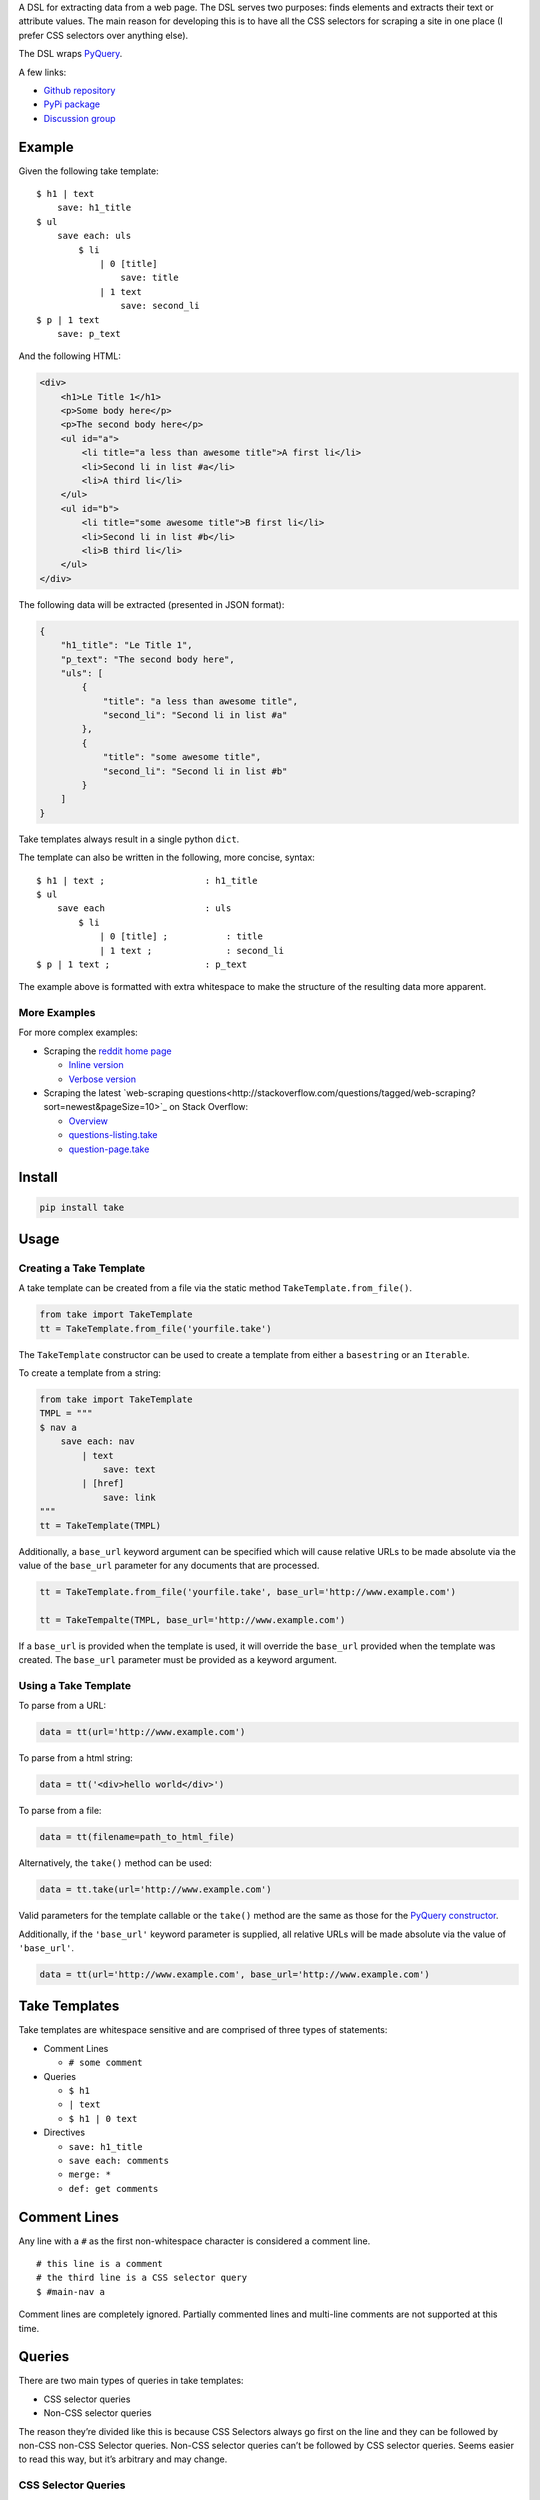 A DSL for extracting data from a web page. The DSL serves two purposes:
finds elements and extracts their text or attribute values. The main
reason for developing this is to have all the CSS selectors for scraping
a site in one place (I prefer CSS selectors over anything else).

The DSL wraps `PyQuery`_.

A few links:

* `Github repository <https://github.com/tiffon/take>`_

* `PyPi package <https://pypi.python.org/pypi/take>`_

* `Discussion group <https://groups.google.com/forum/#!forum/take-dsl>`_

Example
-------

Given the following take template:

::

    $ h1 | text
        save: h1_title
    $ ul
        save each: uls
            $ li
                | 0 [title]
                    save: title
                | 1 text
                    save: second_li
    $ p | 1 text
        save: p_text

And the following HTML:

.. code:: html

    <div>
        <h1>Le Title 1</h1>
        <p>Some body here</p>
        <p>The second body here</p>
        <ul id="a">
            <li title="a less than awesome title">A first li</li>
            <li>Second li in list #a</li>
            <li>A third li</li>
        </ul>
        <ul id="b">
            <li title="some awesome title">B first li</li>
            <li>Second li in list #b</li>
            <li>B third li</li>
        </ul>
    </div>

The following data will be extracted (presented in JSON format):

.. code:: json

    {
        "h1_title": "Le Title 1",
        "p_text": "The second body here",
        "uls": [
            {
                "title": "a less than awesome title",
                "second_li": "Second li in list #a"
            },
            {
                "title": "some awesome title",
                "second_li": "Second li in list #b"
            }
        ]
    }

Take templates always result in a single python ``dict``.

The template can also be written in the following, more concise, syntax:

::

    $ h1 | text ;                   : h1_title
    $ ul
        save each                   : uls
            $ li
                | 0 [title] ;           : title
                | 1 text ;              : second_li
    $ p | 1 text ;                  : p_text

The example above is formatted with extra whitespace to make the structure
of the resulting data more apparent.

More Examples
^^^^^^^^^^^^^

For more complex examples:

-  Scraping the `reddit home page <http://www.reddit.com/>`_

   -  `Inline version <https://github.com/tiffon/take/blob/master/sample/reddit_inline_saves.take>`_

   -  `Verbose version <https://github.com/tiffon/take/blob/master/sample/reddit.take>`_

-  Scraping the latest `web-scraping questions<http://stackoverflow.com/questions/tagged/web-scraping?sort=newest&pageSize=10>`_ on Stack Overflow:

   -  `Overview <https://github.com/tiffon/take-examples/tree/master/samples/stackoverflow>`_

   -  `questions-listing.take <https://github.com/tiffon/take-examples/blob/master/samples/stackoverflow/questions-listing.take>`_

   -  `question-page.take <https://github.com/tiffon/take-examples/blob/master/samples/stackoverflow/question-page.take>`_

Install
-------

.. code::

    pip install take


Usage
-----

Creating a Take Template
^^^^^^^^^^^^^^^^^^^^^^^^

A take template can be created from a file via the static method
``TakeTemplate.from_file()``.

.. code:: python

    from take import TakeTemplate
    tt = TakeTemplate.from_file('yourfile.take')

The ``TakeTemplate`` constructor can be used to create a template from either
a ``basestring`` or an ``Iterable``.

To create a template from a string:

.. code:: python

    from take import TakeTemplate
    TMPL = """
    $ nav a
        save each: nav
            | text
                save: text
            | [href]
                save: link
    """
    tt = TakeTemplate(TMPL)

Additionally, a ``base_url`` keyword argument can be specified which
will cause relative URLs to be made absolute via the value of the
``base_url`` parameter for any documents that are processed.

.. code:: python

    tt = TakeTemplate.from_file('yourfile.take', base_url='http://www.example.com')

    tt = TakeTempalte(TMPL, base_url='http://www.example.com')

If a ``base_url`` is provided when the template is used, it will
override the ``base_url`` provided when the template was created. The
``base_url`` parameter must be provided as a keyword argument.

Using a Take Template
^^^^^^^^^^^^^^^^^^^^^

To parse from a URL:

.. code:: python

    data = tt(url='http://www.example.com')

To parse from a html string:

.. code:: python

    data = tt('<div>hello world</div>')

To parse from a file:

.. code:: python

    data = tt(filename=path_to_html_file)

Alternatively, the ``take()`` method can be used:

.. code:: python

    data = tt.take(url='http://www.example.com')

Valid parameters for the template callable or the ``take()`` method are
the same as those for the `PyQuery constructor`_.

Additionally, if the ``'base_url'`` keyword parameter is supplied, all
relative URLs will be made absolute via the value of ``'base_url'``.

.. code:: python

    data = tt(url='http://www.example.com', base_url='http://www.example.com')

Take Templates
--------------

Take templates are whitespace sensitive and are comprised of three types
of statements:

-  Comment Lines

   -  ``# some comment``

-  Queries

   -  ``$ h1``

   -  ``| text``

   -  ``$ h1 | 0 text``

-  Directives

   -  ``save: h1_title``

   -  ``save each: comments``

   -  ``merge: *``

   -  ``def: get comments``

Comment Lines
-------------

Any line with a ``#`` as the first non-whitespace character is considered a comment line.

::

    # this line is a comment
    # the third line is a CSS selector query
    $ #main-nav a

Comment lines are completely ignored. Partially commented lines and multi-line comments are not supported at this time.

Queries
-------

There are two main types of queries in take templates:

-  CSS selector queries

-  Non-CSS selector queries

The reason they’re divided like this is because CSS Selectors always go
first on the line and they can be followed by non-CSS non-CSS Selector queries.
Non-CSS selector queries can’t be followed by CSS selector queries.
Seems easier to read this way, but it’s arbitrary and may change.

CSS Selector Queries
^^^^^^^^^^^^^^^^^^^^

CSS selector queries start with ``$`` and end either at the end of the
line, the ``|`` character or the ``;`` character. The ``|`` character
is the starting character for non-CSS selector queries, and the ``;``
character ends the statement and starts an `Inline Sub-Contexts <#inline-sub-contexts>`_.

-  ``$ #siteTable .thing | text``
-  ``$ .domain a``

In the first example above, the CSS selector query is
``#siteTable .thing``. The second is ``.domain a``.

The CSS selectors are passed to `PyQuery`_, so anything PyQuery can
accept can be used. From what I understand, there are a few `bugs`_ in
PyQuery (that may be in the underlying libraries `lxml`_ or
`cssselect`_). Those will come up.

Non-CSS Selector Queries
^^^^^^^^^^^^^^^^^^^^^^^^

Non-CSS selector queries start with ``|`` and continue for the rest of
the line. There are three non-CSS Selector queries:

-  Element indexes

   -  Syntax: an integer

   -  ``| 0`` will return the first element in the current context

   -  ``| 1`` will return the second element in the current context

-  Attribute retrieval

   -  Syntax: ``[attr]``

   -  ``| [href]`` will return the value of the ``href`` attribute of the
      first element in the current context

   -  ``| 1 [href]`` will return the value of the ``href`` attribute of the
      second element in the current context

-  Text retrieval

   -  Syntax: ``text``

   -  ``| text`` will return the text of the current context

   -  ``| 1 text`` will first get the second element in the current context
      and then return it’s text

-  Own text retrieval

   -  Syntax: ``own_text``

   -  ``| own_text`` will return the text of the current context without the text
      from its children

   -  ``| 1 own_text`` will first get the second element in the current context
      and then return it’s text without the text from its children

-  Field retrieval

   -  Syntax: ``.field_name``

   -  ``| .description`` will do a dictionary lookup on the context and retrieve
      the value of the ``'description'`` item

   -  ``| .parent.child`` will do a dictionary lookup on the context and retrieve
      the value of the ``'parent'`` and then it will lookup ``'child'`` on that value

**Order matters**: Index queries should precede other queries. Also, only one
of ``[attr]``, ``text``, ``own_text`` or ``.field_name`` queries can be used.

Indentation
-----------

The level of indentation on each line defines the context for the line.

The root context of a take template is the current document being
processed. Every statement that is not indented is executed against the
document being processed.

Each line that is indented more deeply has a context that is the result
of the last query in the parent context. For example:

::

    $ #some-id
        $ li
        $ div

The query on the first line is executed against the document being
processed. The query on the second line is executed against the result
of the first line. So, the second line is synonomous with
``$ #some-id li``. The query on the third line is also executed against
the result of the first line. So, it can be re-written as
``$ #some-id div``.

Another example:

::

    $ a
        | 0
            | text
            | [href]

The third and fourth lines retrieve the text and href attribute,
respectively, from the first ``<a>`` in the document being processed.
This could be rewritten as:

::

    $ a | 0
        | text
        | [href]

Inline Sub Contexts
^^^^^^^^^^^^^^^^^^^

Inline sub-contexts allow multuple statements per line. The syntax is:

::

    statement ; sub-context-statement

For example, the first line in the follow template is equivalent to the
next two lines:

::

    $ li ; $ a
    $ li
        $ a

Very often take templates contain statements like the following, which saves the
text in the first ``<h1>`` in the document into the result ``dict``:

::

    $ h1 | 0 text
        save: section_title

This can be re-written as:

::

    $ h1 | 0 text ; save: section_title

Directives
----------

Directives are commands that are executed against the current context.
They're format is a directive name followed by an optional parameter list:

::

    <directive_name> [: <parameter>[<whitespace or comma> <parameter>]*]?

An example of a ``save`` directive:

::

    save : some_name

Not all directives require parameters. For example, the ``shrink`` directive,
which collapses whitespace, does not:

::

    shrink

The following directives are built-in:

-  ``save``, alias ``:``

   -  Saves a context value to a name in the result ``dict``.

-  ``save each``

   -  Executes a sub-context on a list of elements produces a list of ``dict``s.

-  ``namespace``, alias ``+``

   -  Creates a sub-``dict`` for saving values in.

-  ``shrink``

   -  Collapses and trims whitespace.

-  ``merge``, alias ``>>``

   -  Saves items from the context into the result dict (similar to the field accessor, but the name cannot be changed).

-  ``def``

   -  Defines a new directive. Currently only new directives defined in the current document are available.

Save Directive
^^^^^^^^^^^^^^

*Alias:* ``:``

Save directives save the context into the result ``dict``. These are
generally only intended to be applied to the result of non-CSS Selector
queries.

The syntax is:

::

    save: <identifier>

``:`` is an alias for ``save:``. So, a save directive can also be written as:

::

    : <identifier>

The identifier can contain anything whitespace, a comma (``,``) or a semi-colin (``;``).
Also, the identifier can contain dots (``.``), which designate sub-\ ``dicts`` for
saving.

For example, the following take template:

::

    $ a | 0
        | text
            save: first_a.description
        | [href]
            save: first_a.url

And the following HTML:

.. code:: html

    <div>
        <a href="http://www.example.com">fo sho</a>
        <a href="http://www.another.com">psych out</a>
    </div>

Will result in the following python ``dict``:

.. code:: python

    {
        'first_a': {
            'description': 'fo sho',
            'url': 'http://www.example.com'
        }
    }

Using the ``:`` alias, the template can be written as:

::

    $ a | 0
        | text
            : first_a.text
        | [href]
            : first_a.href

Or, more succinctly:

::

    $ a | 0
        | text ;        : first_a.text
        | [href] ;      : first_a.href

Save Each Directive
^^^^^^^^^^^^^^^^^^^

Save each directives produce a list of dicts. Generally, these are used
for repeating elements on a page. In the reddit sample, a save each
directive is used to save each of the reddit entries.

The syntax is:

::

    save each: <identifier>
        <sub-context>

The identifier can contain anything whitespace, a comma (``,``) or a semi-colin (``;``).
Also, the identifier can contain dots (``.``), which designate sub-\ ``dicts`` for
saving.

Save each directives apply the next sub-context to each of the elements
of their context value. Put another way, save each directives repeatedly
process each element of their context.

For example, in the following take template, the ``| text`` and
``| [href]`` queries (along with saving the results) will be applied to
every ``<a>`` in the document.

::

    $ a
        save each: anchors
            | text
                save: description
            | [href]
                save: url

Applying the above take template to the following HTML:

.. code:: html

    <div>
        <a href="http://www.example.com">fo sho</a>
        <a href="http://www.another.com">psych out</a>
    </div>

Will result in the following python ``dict``:

.. code:: python

    {
        'anchors': [{
                'description': 'fo sho',
                'url': 'http://www.example.com'
            },{
                'description': 'psych out',
                'url': 'http://www.another.com'
            }
        ]
    }

Namespace Directive
^^^^^^^^^^^^^^^^^^^

*Alias:* ``+``

Namespace directives create a sub-``dict`` on the current result-value and everyting in the
next sub-context is saved into the new ``dict``.

The syntax is:

::

    namespace: <identifier>
        <sub-context>

``<identifier>`` is the key the sub-``dict`` is saved as.

An example:

::

    $ a | 0
        namespace: first_a
            | text
                save: description
            | [href]
                save: url

Applying the above take template to the following HTML:

.. code:: html

    <div>
        <a href="http://www.example.com">fo sho</a>
        <a href="http://www.another.com">psych out</a>
    </div>

Will result in the following python ``dict``:

.. code:: python

    {
        'first_a': {
            'description': 'fo sho',
            'url': 'http://www.example.com'
        }
    }

The ``description`` and ``url`` fields are saved in the ``first_a`` namespace. This reduces
the need for save directives like: ``first_a.description``.

``+`` is an alias for the ``namespace`` directive. So, the template above can also be written as:

::

    $ a | 0
        +       : first_a
            | text
                save: description
            | [href]
                save: url

Or, more succinctly, using inline sub-contexts and the ``:`` alias for save:

::

    $ a | 0 ; +         : first_a
            | text ;        : description
            | [href] ;      : url



Shrink Directive
^^^^^^^^^^^^^^^^

The ``shrink`` directive trims and collapses whitespace from text. It doesn't take any parameters,
so the usage is just the word ``shrink``:

::

    $ p | text ;            : with_spacing
    $ p | text ; shrink ;   : shrink_on_text

If applied to an element, it will be applied to the element's text.

::

    $ p ; shrink ;          : shrink_on_elem

Applying the above statements to the following HTML:

.. code:: html

    <p>Hello       World!</p>

Will result in the following python ``dict``:

.. code:: python

    {
        'with_spacing': 'Hello       World!',
        'shrink_on_text': 'Hello World!',
        'shrink_on_elem': 'Hello World!'
    }

Def Directive
^^^^^^^^^^^^^

The ``def`` directive saves a sub-context as a custom directive which can be invoked later. This is a
way to re-use sections of a take template. Directives created in this fashion **always result in a new
``dict``**.

The syntax is:

::

    def: <identifier>
        <sub-context>

For example:

::

    def: get first link
        $ a | 0
            | text ;    : description
            | [href] ;  : url

In the above template, a new directive named ``get first link`` is created. The new directive saves
the text and href attribute from the first ``<a>`` element in the context onto which it is
invoked. The directive will always result in a new ``dict`` containing ``description`` and
``url`` keys.

The identifier can contain spaces; all spaces are collapsed to be a single space,
e.g.``def: some    name`` is collapsed to ``def: some name``.

Directives created by ``def`` are invoked without parameters. The example below defines a custom
and applies it against the first ``<nav>`` element and the first element that matches the CSS
selector ``.main``.

::

    def: get first link
        $ a | 0
            | text ;    : description
            | [href] ;  : url

    $ nav
        get first link
            save: first_nav_link
    $ .main
        get first link
            save: first_main_link

Given the following HTML:

.. code:: html

    <div>
        <nav>
            <a href="/local/a">nav item A</a>
            <a href="/local/b">nav item B</a>
        </nav>
        <section class="main">
            <p>some description</p>
            <a href="http://ext.com/a">main item A</a>
            <a href="http://ext.com/b">main item B</a>
        </section>
    </div>



The above template would result in:

.. code:: python

    {
        'first_nav_link': {
            'description': 'nav item A',
            'url': '/local/a'
        },
        'first_main_link': {
            'description': 'main item A',
            'url': 'http://ext.com/a'
        }
    }

In the template above, the first invocation of ``get first link`` gets the text and href from the first ``<a>``
in the first ``<nav>`` element in the document. The second invocation gets the text and href from the first ``<a>``
in the first element matching the CSS selector ``.main``. In each case, the resulting ``dict`` is saved, as a whole.

An alternative way to save the data from a custom directive is to use the field accessor query:

::

    def: get first link
        $ a | 0
            | text ;    : description
            | [href] ;  : url

    $ nav
        get first link
            | .url ;
                save: first_nav_url
    $ .main
        get first link
            | .url ;
                save: first_main_url

Field accessor queries are a way to save a single field from the results and also allow it to be renamed. The above template
would result in a ``dict`` similar to the following:

.. code:: python

    {
        'first_nav_url': '/local/a',
        'first_main_url': 'http://ext.com/a'
    }

Merge Directive
^^^^^^^^^^^^^^^^

*Alias:* ``>>``

The ``merge`` directive copies properties from the context's value and saves them into the result value. The main
use-case is extracting fields after apply custom directives. ``merge`` performs a shallow copy.

The syntax is:

::

    merge: <field> [<field>]*

The parameter(s) are the properties to copy. They are separated by spaces or a comma and new line.

To copy all the properties from the context value, use a ``*`` as the single parameter:

::

    merge: *

*Note:* ``merge`` expects the context's value to be a ``dict``; behind the scenes it uses the ``mapping[key]`` syntax.

An example:

::

    def: link info
        | text              : text
        | [href]            : url
        | [title]           : title

    $ footer a
        save each               : footer_links
            link info
                merge               : url

Applying the above take template to the following HTML:

.. code:: html

    <html>
        <head>...</head>
        <body>
            <div class="main">
                ...
            </div>
            <footer>
                <ul>
                    <li>
                        <a href="/about" title="All about our company">Team</a>
                    </li>
                    <li>
                        <a href="https://blog.example.com" title="Our self-promos">Blog</a>
                    </li>
                    <li>
                        <a href="www.facebook.com/example" title="Our facebook page">Facebook</a>
                    </li>
                    <li>
                        <a href="/privacy" title="Legalese">Privacy</a>
                    </li>
                </ul>
            </footer>
        </body>
    </html>

Will result in the following python ``dict``:

.. code:: python

    {
        'footer_links': [
            {'url': '/about'},
            {'url': 'https://blog.example.com'},
            {'url': 'www.facebook.com/example'},
            {'url': '/privacy'}
        ]
    }

To copy more than one property, separate the propertynames with a space or a comma and new-line"

::

                        # separated by spaces
    merge               : url title

                        # separated with comma line-continuation
    merge               : url,
                          title

                        # using the `>>` alias
    >>                  : url,
                          title


.. _PyQuery: https://pythonhosted.org/pyquery/index.html
.. _PyQuery constructor: https://pythonhosted.org/pyquery/index.html#quickstart
.. _bugs: https://github.com/gawel/pyquery/issues
.. _lxml: http://lxml.de/
.. _cssselect: https://pythonhosted.org/cssselect/
